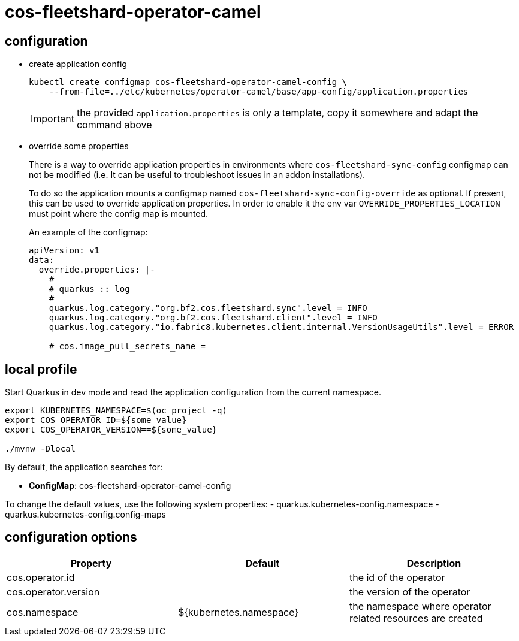 = cos-fleetshard-operator-camel


== configuration

* create application config
+
[source,shell]
----
kubectl create configmap cos-fleetshard-operator-camel-config \
    --from-file=../etc/kubernetes/operator-camel/base/app-config/application.properties
----
+
[IMPORTANT]
====
the provided `application.properties` is only a template, copy it somewhere and adapt the command above
====

* override some properties
+
There is a way to override application properties in environments where `cos-fleetshard-sync-config` configmap can not be modified (i.e. It can be useful to troubleshoot issues in an addon installations).
+
To do so the application mounts a configmap named `cos-fleetshard-sync-config-override` as optional. If present, this can be used to override application properties. In order to enable it the env var `OVERRIDE_PROPERTIES_LOCATION` must point where the config map is mounted.
+
An example of the configmap:
+
[source,yaml]
----
apiVersion: v1
data:
  override.properties: |-
    #
    # quarkus :: log
    #
    quarkus.log.category."org.bf2.cos.fleetshard.sync".level = INFO
    quarkus.log.category."org.bf2.cos.fleetshard.client".level = INFO
    quarkus.log.category."io.fabric8.kubernetes.client.internal.VersionUsageUtils".level = ERROR

    # cos.image_pull_secrets_name =
----

== local profile

Start Quarkus in dev mode and read the application configuration from the current namespace.

[source,shell]
----
export KUBERNETES_NAMESPACE=$(oc project -q)
export COS_OPERATOR_ID=${some_value}
export COS_OPERATOR_VERSION==${some_value}

./mvnw -Dlocal
----

By default, the application searches for:

* **ConfigMap**: cos-fleetshard-operator-camel-config

To change the default values, use the following system properties:
- quarkus.kubernetes-config.namespace
- quarkus.kubernetes-config.config-maps

== configuration options

[cols="1,1,1"]
|===
| Property | Default | Description

| cos.operator.id
|
| the id of the operator

| cos.operator.version
|
| the version of the operator

| cos.namespace
| ${kubernetes.namespace}
| the namespace where operator related resources are created
|===
